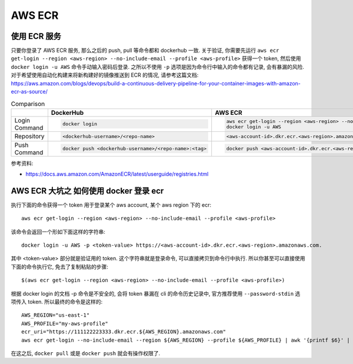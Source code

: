 AWS ECR
==============================================================================


使用 ECR 服务
------------------------------------------------------------------------------

只要你登录了 AWS ECR 服务, 那么之后的 push, pull 等命令都和 dockerhub 一致. 关于验证, 你需要先运行 ``aws ecr get-login --region <aws-region> --no-include-email --profile <aws-profile>`` 获得一个 token, 然后使用 ``docker login -u AWS`` 命令手动输入密码后登录. 之所以不使用 ``-p`` 选项是因为命令行中输入的命令都有记录, 会有暴漏的风险. 对于希望使用自动化构建来将新构建好的镜像推送到 ECR 的情况, 请参考这篇文档: https://aws.amazon.com/blogs/devops/build-a-continuous-delivery-pipeline-for-your-container-images-with-amazon-ecr-as-source/

.. list-table:: Comparison
    :widths: 10 10 10
    :header-rows: 1

    * -
      - DockerHub
      - AWS ECR
    * - Login Command
      - .. code-block:: bash

            docker login
      - .. code-block:: bash

            aws ecr get-login --region <aws-region> --no-include-email --profile <aws-profile>
            docker login -u AWS
    * - Repository
      - .. code-block:: bash

            <dockerhub-username>/<repo-name>
      - .. code-block:: bash

            <aws-account-id>.dkr.ecr.<aws-region>.amazonaws.com/<repo-name>
    * - Push Command
      - .. code-block:: bash

            docker push <dockerhub-username>/<repo-name>:<tag>
      - .. code-block:: bash

            docker push <aws-account-id>.dkr.ecr.<aws-region>.amazonaws.com/<repo-name>:<tag>

参考资料:

- https://docs.aws.amazon.com/AmazonECR/latest/userguide/registries.html


AWS ECR 大坑之 如何使用 docker 登录 ecr
------------------------------------------------------------------------------

执行下面的命令获得一个 token 用于登录某个 aws account, 某个 aws region 下的 ecr::

    aws ecr get-login --region <aws-region> --no-include-email --profile <aws-profile>

该命令会返回一个形如下面这样的字符串::

    docker login -u AWS -p <token-value> https://<aws-account-id>.dkr.ecr.<aws-region>.amazonaws.com.

其中 <token-value> 部分就是验证用的 token. 这个字符串就是登录命令, 可以直接拷贝到命令行中执行. 所以你甚至可以直接使用下面的命令执行它, 免去了复制粘贴的步骤::

    $(aws ecr get-login --region <aws-region> --no-include-email --profile <aws-profile>)

根据 docker login 的文档 -p 命令是不安全的, 会将 token 暴漏在 cli 的命令历史记录中, 官方推荐使用 ``--password-stdin`` 选项传入 token. 所以最终的命令是这样的::

    AWS_REGION="us-east-1"
    AWS_PROFILE="my-aws-profile"
    ecr_uri="https://111122223333.dkr.ecr.${AWS_REGION}.amazonaws.com"
    aws ecr get-login --no-include-email --region ${AWS_REGION} --profile ${AWS_PROFILE} | awk '{printf $6}' | docker login -u AWS ${ecr_uri} --password-stdin

在这之后, ``docker pull`` 或是 ``docker push`` 就会有操作权限了.
